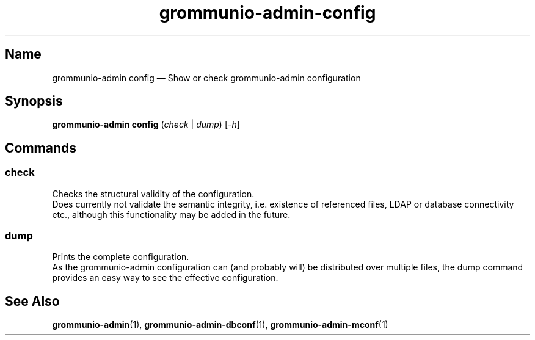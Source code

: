 .\" Automatically generated by Pandoc 2.9.2.1
.\"
.TH "grommunio-admin-config" "1" "" "" ""
.hy
.SH Name
.PP
grommunio-admin config \[em] Show or check grommunio-admin configuration
.SH Synopsis
.PP
\f[B]grommunio-admin config\f[R] (\f[I]check\f[R] | \f[I]dump\f[R])
[\f[I]-h\f[R]]
.SH Commands
.SS check
.PP
Checks the structural validity of the configuration.
.PD 0
.P
.PD
Does currently not validate the semantic integrity, i.e.
existence of referenced files, LDAP or database connectivity etc.,
although this functionality may be added in the future.
.SS dump
.PP
Prints the complete configuration.
.PD 0
.P
.PD
As the grommunio-admin configuration can (and probably will) be
distributed over multiple files, the dump command provides an easy way
to see the effective configuration.
.SH See Also
.PP
\f[B]grommunio-admin\f[R](1), \f[B]grommunio-admin-dbconf\f[R](1),
\f[B]grommunio-admin-mconf\f[R](1)
